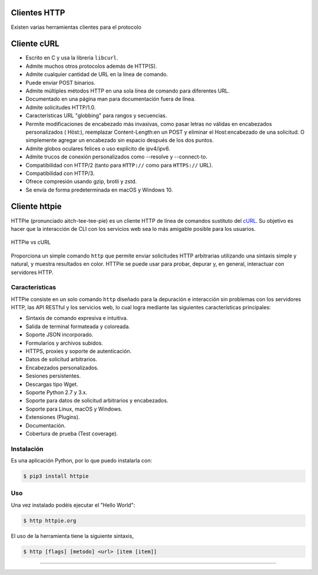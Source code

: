 .. _python_http_clients:

Clientes HTTP
=============

Existen varias herramientas clientes para el protocolo

.. _python_http_client_curl:

Cliente cURL
============

- Escrito en C y usa la libreria ``libcurl``.

- Admite muchos otros protocolos además de HTTP(S).

- Admite cualquier cantidad de URL en la línea de comando.

- Puede enviar POST binarios.

- Admite múltiples métodos HTTP en una sola línea de comando para diferentes URL.

- Documentado en una página man para documentación fuera de línea.

- Admite solicitudes HTTP/1.0.

- Características URL "globbing" para rangos y secuencias.

- Permite modificaciones de encabezado más invasivas, como pasar letras no válidas en encabezados personalizados ( Höst:), reemplazar Content-Length:en un POST y eliminar el Host:encabezado de una solicitud. O simplemente agregar un encabezado sin espacio después de los dos puntos.

- Admite globos oculares felices o uso explícito de ipv4/ipv6.

- Admite trucos de conexión personalizados como --resolve y --connect-to.

- Compatibilidad con HTTP/2 (tanto para ``HTTP://`` como para ``HTTPS://`` URL).

- Compatibilidad con HTTP/3.

- Ofrece compresión usando gzip, brotli y zstd.

- Se envía de forma predeterminada en macOS y Windows 10.


.. _python_http_client_httpie:

Cliente httpie
==============

HTTPie (pronunciado aitch-tee-tee-pie) es un cliente HTTP de línea de
comandos sustituto del `cURL <https://curl.se/>`_. Su objetivo es
hacer que la interacción de CLI con los servicios web sea lo más amigable
posible para los usuarios.

.. figure:: ../_static/images/httpie_vs_curl.png
  :class: image-inline
  :alt: HTTPie vs cURL
  :align: center

  HTTPie vs cURL

Proporciona un simple comando ``http`` que permite enviar solicitudes
HTTP arbitrarias utilizando una sintaxis simple y natural, y muestra
resultados en color. HTTPie se puede usar para probar, depurar y, en
general, interactuar con servidores HTTP.

Características
---------------

HTTPie consiste en un solo comando ``http`` diseñado para la depuración
e interacción sin problemas con los servidores HTTP, las API RESTful y
los servicios web, lo cual logra mediante las siguientes características
principales:

- Sintaxis de comando expresiva e intuitiva.

- Salida de terminal formateada y coloreada.

- Soporte JSON incorporado.

- Formularios y archivos subidos.

- HTTPS, proxies y soporte de autenticación.

- Datos de solicitud arbitrarios.

- Encabezados personalizados.

- Sesiones persistentes.

- Descargas tipo Wget.

- Soporte Python 2.7 y 3.x.

- Soporte para datos de solicitud arbitrarios y encabezados.

- Soporte para Linux, macOS y Windows.

- Extensiones (Plugins).

- Documentación.

- Cobertura de prueba (Test coverage).


Instalación
-----------

Es una aplicación Python, por lo que puedo instalarla con:

.. code-block:: console

    $ pip3 install httpie

Uso
---

Una vez instalado podéis ejecutar el "Hello World":

.. code-block:: console

    $ http httpie.org

El uso de la herramienta tiene la siguiente sintaxis,

.. code-block:: console

    $ http [flags] [metodo] <url> [item [item]]


.. todo::
    TODO Terminar de escribir sobre el paquete "httpie".


----


.. seealso::

    Consulte la sección de :ref:`lecturas suplementarias <lecturas_extras_leccion3>`
    del entrenamiento para ampliar su conocimiento en esta temática.


.. raw:: html
   :file: ../_templates/partials/soporte_profesional.html

.. disqus::
